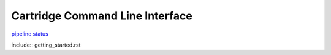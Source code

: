 Cartridge Command Line Interface
================================

`pipeline
status <https://gitlab.com/tarantool/cartridge-cli/commits/master>`__

include:: getting_started.rst
